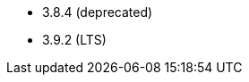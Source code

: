 // The version ranges supported by Zookeeper-Operator
// This is a separate file, since it is used by both the direct ZooKeeper documentation, and the overarching
// Stackable Platform documentation.

- 3.8.4 (deprecated)
- 3.9.2 (LTS)
